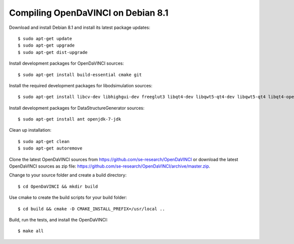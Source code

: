 Compiling OpenDaVINCI on Debian 8.1
-----------------------------------

Download and install Debian 8.1 and install its latest package updates::

   $ sudo apt-get update
   $ sudo apt-get upgrade
   $ sudo apt-get dist-upgrade

Install development packages for OpenDaVINCI sources::

   $ sudo apt-get install build-essential cmake git

Install the required development packages for libodsimulation sources::

   $ sudo apt-get install libcv-dev libhighgui-dev freeglut3 libqt4-dev libqwt5-qt4-dev libqwt5-qt4 libqt4-opengl-dev freeglut3-dev qt4-dev-tools libboost-dev libopencv-photo-dev libopencv-contrib-dev

.. Install development packages for host-tools sources::

   $ sudo apt-get install libusb-dev

Install development packages for DataStructureGenerator sources::

   $ sudo apt-get install ant openjdk-7-jdk

Clean up installation::

   $ sudo apt-get clean
   $ sudo apt-get autoremove

Clone the latest OpenDaVINCI sources from https://github.com/se-research/OpenDaVINCI or download
the latest OpenDaVINCI sources as zip file: https://github.com/se-research/OpenDaVINCI/archive/master.zip.

Change to your source folder and create a build directory::

   $ cd OpenDaVINCI && mkdir build

Use cmake to create the build scripts for your build folder::

   $ cd build && cmake -D CMAKE_INSTALL_PREFIX=/usr/local ..


Build, run the tests, and install the OpenDaVINCI::

   $ make all

